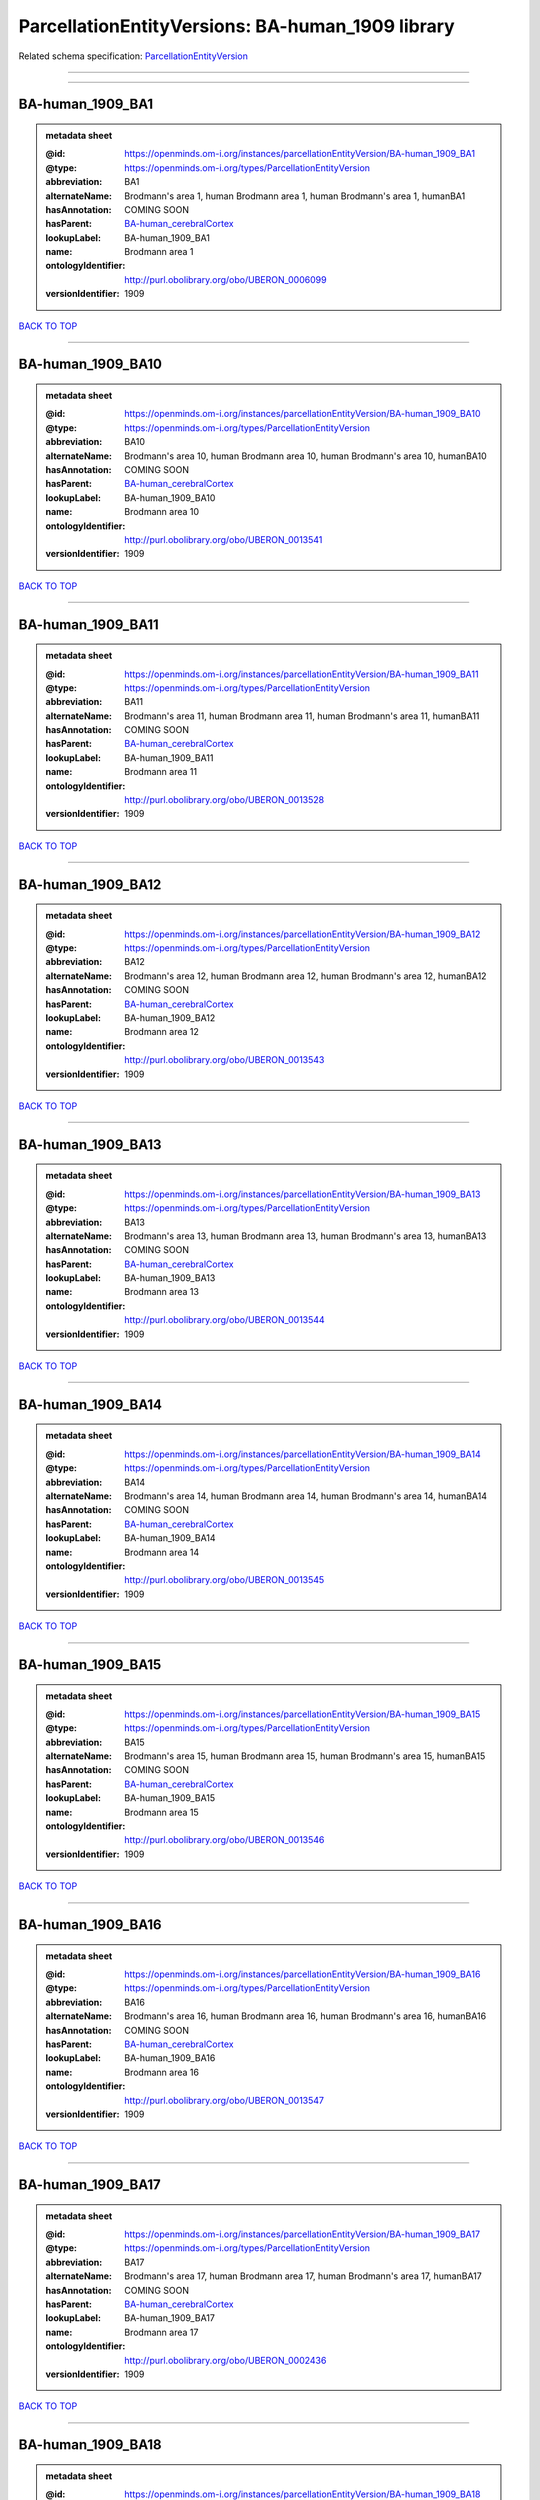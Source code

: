 #################################################
ParcellationEntityVersions: BA-human_1909 library
#################################################

Related schema specification: `ParcellationEntityVersion <https://openminds-documentation.readthedocs.io/en/latest/schema_specifications/SANDS/atlas/parcellationEntityVersion.html>`_

------------

------------

BA-human_1909_BA1
-----------------

.. admonition:: metadata sheet

   :@id: https://openminds.om-i.org/instances/parcellationEntityVersion/BA-human_1909_BA1
   :@type: https://openminds.om-i.org/types/ParcellationEntityVersion
   :abbreviation: BA1
   :alternateName: Brodmann's area 1, human Brodmann area 1, human Brodmann's area 1, humanBA1
   :hasAnnotation: COMING SOON
   :hasParent: `BA-human_cerebralCortex <https://openminds-documentation.readthedocs.io/en/latest/instance_libraries/parcellationEntities/BA-human.html#ba-human-cerebralcortex>`_
   :lookupLabel: BA-human_1909_BA1
   :name: Brodmann area 1
   :ontologyIdentifier: http://purl.obolibrary.org/obo/UBERON_0006099
   :versionIdentifier: 1909

`BACK TO TOP <ParcellationEntityVersions: BA-human_1909 library_>`_

------------

BA-human_1909_BA10
------------------

.. admonition:: metadata sheet

   :@id: https://openminds.om-i.org/instances/parcellationEntityVersion/BA-human_1909_BA10
   :@type: https://openminds.om-i.org/types/ParcellationEntityVersion
   :abbreviation: BA10
   :alternateName: Brodmann's area 10, human Brodmann area 10, human Brodmann's area 10, humanBA10
   :hasAnnotation: COMING SOON
   :hasParent: `BA-human_cerebralCortex <https://openminds-documentation.readthedocs.io/en/latest/instance_libraries/parcellationEntities/BA-human.html#ba-human-cerebralcortex>`_
   :lookupLabel: BA-human_1909_BA10
   :name: Brodmann area 10
   :ontologyIdentifier: http://purl.obolibrary.org/obo/UBERON_0013541
   :versionIdentifier: 1909

`BACK TO TOP <ParcellationEntityVersions: BA-human_1909 library_>`_

------------

BA-human_1909_BA11
------------------

.. admonition:: metadata sheet

   :@id: https://openminds.om-i.org/instances/parcellationEntityVersion/BA-human_1909_BA11
   :@type: https://openminds.om-i.org/types/ParcellationEntityVersion
   :abbreviation: BA11
   :alternateName: Brodmann's area 11, human Brodmann area 11, human Brodmann's area 11, humanBA11
   :hasAnnotation: COMING SOON
   :hasParent: `BA-human_cerebralCortex <https://openminds-documentation.readthedocs.io/en/latest/instance_libraries/parcellationEntities/BA-human.html#ba-human-cerebralcortex>`_
   :lookupLabel: BA-human_1909_BA11
   :name: Brodmann area 11
   :ontologyIdentifier: http://purl.obolibrary.org/obo/UBERON_0013528
   :versionIdentifier: 1909

`BACK TO TOP <ParcellationEntityVersions: BA-human_1909 library_>`_

------------

BA-human_1909_BA12
------------------

.. admonition:: metadata sheet

   :@id: https://openminds.om-i.org/instances/parcellationEntityVersion/BA-human_1909_BA12
   :@type: https://openminds.om-i.org/types/ParcellationEntityVersion
   :abbreviation: BA12
   :alternateName: Brodmann's area 12, human Brodmann area 12, human Brodmann's area 12, humanBA12
   :hasAnnotation: COMING SOON
   :hasParent: `BA-human_cerebralCortex <https://openminds-documentation.readthedocs.io/en/latest/instance_libraries/parcellationEntities/BA-human.html#ba-human-cerebralcortex>`_
   :lookupLabel: BA-human_1909_BA12
   :name: Brodmann area 12
   :ontologyIdentifier: http://purl.obolibrary.org/obo/UBERON_0013543
   :versionIdentifier: 1909

`BACK TO TOP <ParcellationEntityVersions: BA-human_1909 library_>`_

------------

BA-human_1909_BA13
------------------

.. admonition:: metadata sheet

   :@id: https://openminds.om-i.org/instances/parcellationEntityVersion/BA-human_1909_BA13
   :@type: https://openminds.om-i.org/types/ParcellationEntityVersion
   :abbreviation: BA13
   :alternateName: Brodmann's area 13, human Brodmann area 13, human Brodmann's area 13, humanBA13
   :hasAnnotation: COMING SOON
   :hasParent: `BA-human_cerebralCortex <https://openminds-documentation.readthedocs.io/en/latest/instance_libraries/parcellationEntities/BA-human.html#ba-human-cerebralcortex>`_
   :lookupLabel: BA-human_1909_BA13
   :name: Brodmann area 13
   :ontologyIdentifier: http://purl.obolibrary.org/obo/UBERON_0013544
   :versionIdentifier: 1909

`BACK TO TOP <ParcellationEntityVersions: BA-human_1909 library_>`_

------------

BA-human_1909_BA14
------------------

.. admonition:: metadata sheet

   :@id: https://openminds.om-i.org/instances/parcellationEntityVersion/BA-human_1909_BA14
   :@type: https://openminds.om-i.org/types/ParcellationEntityVersion
   :abbreviation: BA14
   :alternateName: Brodmann's area 14, human Brodmann area 14, human Brodmann's area 14, humanBA14
   :hasAnnotation: COMING SOON
   :hasParent: `BA-human_cerebralCortex <https://openminds-documentation.readthedocs.io/en/latest/instance_libraries/parcellationEntities/BA-human.html#ba-human-cerebralcortex>`_
   :lookupLabel: BA-human_1909_BA14
   :name: Brodmann area 14
   :ontologyIdentifier: http://purl.obolibrary.org/obo/UBERON_0013545
   :versionIdentifier: 1909

`BACK TO TOP <ParcellationEntityVersions: BA-human_1909 library_>`_

------------

BA-human_1909_BA15
------------------

.. admonition:: metadata sheet

   :@id: https://openminds.om-i.org/instances/parcellationEntityVersion/BA-human_1909_BA15
   :@type: https://openminds.om-i.org/types/ParcellationEntityVersion
   :abbreviation: BA15
   :alternateName: Brodmann's area 15, human Brodmann area 15, human Brodmann's area 15, humanBA15
   :hasAnnotation: COMING SOON
   :hasParent: `BA-human_cerebralCortex <https://openminds-documentation.readthedocs.io/en/latest/instance_libraries/parcellationEntities/BA-human.html#ba-human-cerebralcortex>`_
   :lookupLabel: BA-human_1909_BA15
   :name: Brodmann area 15
   :ontologyIdentifier: http://purl.obolibrary.org/obo/UBERON_0013546
   :versionIdentifier: 1909

`BACK TO TOP <ParcellationEntityVersions: BA-human_1909 library_>`_

------------

BA-human_1909_BA16
------------------

.. admonition:: metadata sheet

   :@id: https://openminds.om-i.org/instances/parcellationEntityVersion/BA-human_1909_BA16
   :@type: https://openminds.om-i.org/types/ParcellationEntityVersion
   :abbreviation: BA16
   :alternateName: Brodmann's area 16, human Brodmann area 16, human Brodmann's area 16, humanBA16
   :hasAnnotation: COMING SOON
   :hasParent: `BA-human_cerebralCortex <https://openminds-documentation.readthedocs.io/en/latest/instance_libraries/parcellationEntities/BA-human.html#ba-human-cerebralcortex>`_
   :lookupLabel: BA-human_1909_BA16
   :name: Brodmann area 16
   :ontologyIdentifier: http://purl.obolibrary.org/obo/UBERON_0013547
   :versionIdentifier: 1909

`BACK TO TOP <ParcellationEntityVersions: BA-human_1909 library_>`_

------------

BA-human_1909_BA17
------------------

.. admonition:: metadata sheet

   :@id: https://openminds.om-i.org/instances/parcellationEntityVersion/BA-human_1909_BA17
   :@type: https://openminds.om-i.org/types/ParcellationEntityVersion
   :abbreviation: BA17
   :alternateName: Brodmann's area 17, human Brodmann area 17, human Brodmann's area 17, humanBA17
   :hasAnnotation: COMING SOON
   :hasParent: `BA-human_cerebralCortex <https://openminds-documentation.readthedocs.io/en/latest/instance_libraries/parcellationEntities/BA-human.html#ba-human-cerebralcortex>`_
   :lookupLabel: BA-human_1909_BA17
   :name: Brodmann area 17
   :ontologyIdentifier: http://purl.obolibrary.org/obo/UBERON_0002436
   :versionIdentifier: 1909

`BACK TO TOP <ParcellationEntityVersions: BA-human_1909 library_>`_

------------

BA-human_1909_BA18
------------------

.. admonition:: metadata sheet

   :@id: https://openminds.om-i.org/instances/parcellationEntityVersion/BA-human_1909_BA18
   :@type: https://openminds.om-i.org/types/ParcellationEntityVersion
   :abbreviation: BA18
   :alternateName: Brodmann's area 18, human Brodmann area 18, human Brodmann's area 18, humanBA18
   :hasAnnotation: COMING SOON
   :hasParent: `BA-human_cerebralCortex <https://openminds-documentation.readthedocs.io/en/latest/instance_libraries/parcellationEntities/BA-human.html#ba-human-cerebralcortex>`_
   :lookupLabel: BA-human_1909_BA18
   :name: Brodmann area 18
   :ontologyIdentifier: http://purl.obolibrary.org/obo/UBERON_0006473
   :versionIdentifier: 1909

`BACK TO TOP <ParcellationEntityVersions: BA-human_1909 library_>`_

------------

BA-human_1909_BA19
------------------

.. admonition:: metadata sheet

   :@id: https://openminds.om-i.org/instances/parcellationEntityVersion/BA-human_1909_BA19
   :@type: https://openminds.om-i.org/types/ParcellationEntityVersion
   :abbreviation: BA19
   :alternateName: Brodmann's area 19, human Brodmann area 19, human Brodmann's area 19, humanBA19
   :hasAnnotation: COMING SOON
   :hasParent: `BA-human_cerebralCortex <https://openminds-documentation.readthedocs.io/en/latest/instance_libraries/parcellationEntities/BA-human.html#ba-human-cerebralcortex>`_
   :lookupLabel: BA-human_1909_BA19
   :name: Brodmann area 19
   :ontologyIdentifier: http://purl.obolibrary.org/obo/UBERON_0013550
   :versionIdentifier: 1909

`BACK TO TOP <ParcellationEntityVersions: BA-human_1909 library_>`_

------------

BA-human_1909_BA2
-----------------

.. admonition:: metadata sheet

   :@id: https://openminds.om-i.org/instances/parcellationEntityVersion/BA-human_1909_BA2
   :@type: https://openminds.om-i.org/types/ParcellationEntityVersion
   :abbreviation: BA2
   :alternateName: Brodmann's area 2, human Brodmann area 2, human Brodmann's area 2, humanBA2
   :hasAnnotation: COMING SOON
   :hasParent: `BA-human_cerebralCortex <https://openminds-documentation.readthedocs.io/en/latest/instance_libraries/parcellationEntities/BA-human.html#ba-human-cerebralcortex>`_
   :lookupLabel: BA-human_1909_BA2
   :name: Brodmann area 2
   :ontologyIdentifier: http://purl.obolibrary.org/obo/UBERON_0013533
   :versionIdentifier: 1909

`BACK TO TOP <ParcellationEntityVersions: BA-human_1909 library_>`_

------------

BA-human_1909_BA20
------------------

.. admonition:: metadata sheet

   :@id: https://openminds.om-i.org/instances/parcellationEntityVersion/BA-human_1909_BA20
   :@type: https://openminds.om-i.org/types/ParcellationEntityVersion
   :abbreviation: BA20
   :alternateName: Brodmann's area 20, human Brodmann area 20, human Brodmann's area 20, humanBA20
   :hasAnnotation: COMING SOON
   :hasParent: `BA-human_cerebralCortex <https://openminds-documentation.readthedocs.io/en/latest/instance_libraries/parcellationEntities/BA-human.html#ba-human-cerebralcortex>`_
   :lookupLabel: BA-human_1909_BA20
   :name: Brodmann area 20
   :ontologyIdentifier: http://purl.obolibrary.org/obo/UBERON_0013551
   :versionIdentifier: 1909

`BACK TO TOP <ParcellationEntityVersions: BA-human_1909 library_>`_

------------

BA-human_1909_BA21
------------------

.. admonition:: metadata sheet

   :@id: https://openminds.om-i.org/instances/parcellationEntityVersion/BA-human_1909_BA21
   :@type: https://openminds.om-i.org/types/ParcellationEntityVersion
   :abbreviation: BA21
   :alternateName: Brodmann's area 21, human Brodmann area 21, human Brodmann's area 21, humanBA21
   :hasAnnotation: COMING SOON
   :hasParent: `BA-human_cerebralCortex <https://openminds-documentation.readthedocs.io/en/latest/instance_libraries/parcellationEntities/BA-human.html#ba-human-cerebralcortex>`_
   :lookupLabel: BA-human_1909_BA21
   :name: Brodmann area 21
   :ontologyIdentifier: http://purl.obolibrary.org/obo/UBERON_0013552
   :versionIdentifier: 1909

`BACK TO TOP <ParcellationEntityVersions: BA-human_1909 library_>`_

------------

BA-human_1909_BA22
------------------

.. admonition:: metadata sheet

   :@id: https://openminds.om-i.org/instances/parcellationEntityVersion/BA-human_1909_BA22
   :@type: https://openminds.om-i.org/types/ParcellationEntityVersion
   :abbreviation: BA22
   :alternateName: Brodmann's area 22, human Brodmann area 22, human Brodmann's area 22, humanBA22
   :hasAnnotation: COMING SOON
   :hasParent: `BA-human_cerebralCortex <https://openminds-documentation.readthedocs.io/en/latest/instance_libraries/parcellationEntities/BA-human.html#ba-human-cerebralcortex>`_
   :lookupLabel: BA-human_1909_BA22
   :name: Brodmann area 22
   :ontologyIdentifier: http://purl.obolibrary.org/obo/UBERON_0013553
   :versionIdentifier: 1909

`BACK TO TOP <ParcellationEntityVersions: BA-human_1909 library_>`_

------------

BA-human_1909_BA23
------------------

.. admonition:: metadata sheet

   :@id: https://openminds.om-i.org/instances/parcellationEntityVersion/BA-human_1909_BA23
   :@type: https://openminds.om-i.org/types/ParcellationEntityVersion
   :abbreviation: BA23
   :alternateName: Brodmann's area 23, human Brodmann area 23, human Brodmann's area 23, humanBA23
   :hasAnnotation: COMING SOON
   :hasParent: `BA-human_cerebralCortex <https://openminds-documentation.readthedocs.io/en/latest/instance_libraries/parcellationEntities/BA-human.html#ba-human-cerebralcortex>`_
   :lookupLabel: BA-human_1909_BA23
   :name: Brodmann area 23
   :ontologyIdentifier: http://purl.obolibrary.org/obo/UBERON_0013554
   :versionIdentifier: 1909

`BACK TO TOP <ParcellationEntityVersions: BA-human_1909 library_>`_

------------

BA-human_1909_BA24
------------------

.. admonition:: metadata sheet

   :@id: https://openminds.om-i.org/instances/parcellationEntityVersion/BA-human_1909_BA24
   :@type: https://openminds.om-i.org/types/ParcellationEntityVersion
   :abbreviation: BA24
   :alternateName: Brodmann's area 24, human Brodmann area 24, human Brodmann's area 24, humanBA24
   :hasAnnotation: COMING SOON
   :hasParent: `BA-human_cerebralCortex <https://openminds-documentation.readthedocs.io/en/latest/instance_libraries/parcellationEntities/BA-human.html#ba-human-cerebralcortex>`_
   :lookupLabel: BA-human_1909_BA24
   :name: Brodmann area 24
   :ontologyIdentifier: http://purl.obolibrary.org/obo/UBERON_0006101
   :versionIdentifier: 1909

`BACK TO TOP <ParcellationEntityVersions: BA-human_1909 library_>`_

------------

BA-human_1909_BA25
------------------

.. admonition:: metadata sheet

   :@id: https://openminds.om-i.org/instances/parcellationEntityVersion/BA-human_1909_BA25
   :@type: https://openminds.om-i.org/types/ParcellationEntityVersion
   :abbreviation: BA25
   :alternateName: Brodmann's area 25, human Brodmann area 25, human Brodmann's area 25, humanBA25
   :hasAnnotation: COMING SOON
   :hasParent: `BA-human_cerebralCortex <https://openminds-documentation.readthedocs.io/en/latest/instance_libraries/parcellationEntities/BA-human.html#ba-human-cerebralcortex>`_
   :lookupLabel: BA-human_1909_BA25
   :name: Brodmann area 25
   :ontologyIdentifier: http://purl.obolibrary.org/obo/UBERON_0013556
   :versionIdentifier: 1909

`BACK TO TOP <ParcellationEntityVersions: BA-human_1909 library_>`_

------------

BA-human_1909_BA26
------------------

.. admonition:: metadata sheet

   :@id: https://openminds.om-i.org/instances/parcellationEntityVersion/BA-human_1909_BA26
   :@type: https://openminds.om-i.org/types/ParcellationEntityVersion
   :abbreviation: BA26
   :alternateName: Brodmann's area 26, human Brodmann area 26, human Brodmann's area 26, humanBA26
   :hasAnnotation: COMING SOON
   :hasParent: `BA-human_cerebralCortex <https://openminds-documentation.readthedocs.io/en/latest/instance_libraries/parcellationEntities/BA-human.html#ba-human-cerebralcortex>`_
   :lookupLabel: BA-human_1909_BA26
   :name: Brodmann area 26
   :ontologyIdentifier: http://purl.obolibrary.org/obo/UBERON_0004718
   :versionIdentifier: 1909

`BACK TO TOP <ParcellationEntityVersions: BA-human_1909 library_>`_

------------

BA-human_1909_BA27
------------------

.. admonition:: metadata sheet

   :@id: https://openminds.om-i.org/instances/parcellationEntityVersion/BA-human_1909_BA27
   :@type: https://openminds.om-i.org/types/ParcellationEntityVersion
   :abbreviation: BA27
   :alternateName: Brodmann's area 27, human Brodmann area 27, human Brodmann's area 27, humanBA27
   :hasAnnotation: COMING SOON
   :hasParent: `BA-human_cerebralCortex <https://openminds-documentation.readthedocs.io/en/latest/instance_libraries/parcellationEntities/BA-human.html#ba-human-cerebralcortex>`_
   :lookupLabel: BA-human_1909_BA27
   :name: Brodmann area 27
   :ontologyIdentifier: http://purl.obolibrary.org/obo/UBERON_0013558
   :versionIdentifier: 1909

`BACK TO TOP <ParcellationEntityVersions: BA-human_1909 library_>`_

------------

BA-human_1909_BA28
------------------

.. admonition:: metadata sheet

   :@id: https://openminds.om-i.org/instances/parcellationEntityVersion/BA-human_1909_BA28
   :@type: https://openminds.om-i.org/types/ParcellationEntityVersion
   :abbreviation: BA28
   :alternateName: Brodmann's area 28, human Brodmann area 28, human Brodmann's area 28, humanBA28
   :hasAnnotation: COMING SOON
   :hasParent: `BA-human_cerebralCortex <https://openminds-documentation.readthedocs.io/en/latest/instance_libraries/parcellationEntities/BA-human.html#ba-human-cerebralcortex>`_
   :lookupLabel: BA-human_1909_BA28
   :name: Brodmann area 28
   :ontologyIdentifier: http://purl.obolibrary.org/obo/UBERON_0013559
   :versionIdentifier: 1909

`BACK TO TOP <ParcellationEntityVersions: BA-human_1909 library_>`_

------------

BA-human_1909_BA29
------------------

.. admonition:: metadata sheet

   :@id: https://openminds.om-i.org/instances/parcellationEntityVersion/BA-human_1909_BA29
   :@type: https://openminds.om-i.org/types/ParcellationEntityVersion
   :abbreviation: BA29
   :alternateName: Brodmann's area 29, human Brodmann area 29, human Brodmann's area 29, humanBA29
   :hasAnnotation: COMING SOON
   :hasParent: `BA-human_cerebralCortex <https://openminds-documentation.readthedocs.io/en/latest/instance_libraries/parcellationEntities/BA-human.html#ba-human-cerebralcortex>`_
   :lookupLabel: BA-human_1909_BA29
   :name: Brodmann area 29
   :ontologyIdentifier: http://purl.obolibrary.org/obo/UBERON_0004717
   :versionIdentifier: 1909

`BACK TO TOP <ParcellationEntityVersions: BA-human_1909 library_>`_

------------

BA-human_1909_BA3
-----------------

.. admonition:: metadata sheet

   :@id: https://openminds.om-i.org/instances/parcellationEntityVersion/BA-human_1909_BA3
   :@type: https://openminds.om-i.org/types/ParcellationEntityVersion
   :abbreviation: BA3
   :alternateName: Brodmann's area 3, human Brodmann area 3, human Brodmann's area 3, humanBA3
   :hasAnnotation: COMING SOON
   :hasParent: `BA-human_cerebralCortex <https://openminds-documentation.readthedocs.io/en/latest/instance_libraries/parcellationEntities/BA-human.html#ba-human-cerebralcortex>`_
   :lookupLabel: BA-human_1909_BA3
   :name: Brodmann area 3
   :ontologyIdentifier: http://purl.obolibrary.org/obo/UBERON_0006100
   :versionIdentifier: 1909

`BACK TO TOP <ParcellationEntityVersions: BA-human_1909 library_>`_

------------

BA-human_1909_BA30
------------------

.. admonition:: metadata sheet

   :@id: https://openminds.om-i.org/instances/parcellationEntityVersion/BA-human_1909_BA30
   :@type: https://openminds.om-i.org/types/ParcellationEntityVersion
   :abbreviation: BA30
   :alternateName: Brodmann's area 30, human Brodmann area 30, human Brodmann's area 30, humanBA30
   :hasAnnotation: COMING SOON
   :hasParent: `BA-human_cerebralCortex <https://openminds-documentation.readthedocs.io/en/latest/instance_libraries/parcellationEntities/BA-human.html#ba-human-cerebralcortex>`_
   :lookupLabel: BA-human_1909_BA30
   :name: Brodmann area 30
   :ontologyIdentifier: http://purl.obolibrary.org/obo/UBERON_0006474
   :versionIdentifier: 1909

`BACK TO TOP <ParcellationEntityVersions: BA-human_1909 library_>`_

------------

BA-human_1909_BA31
------------------

.. admonition:: metadata sheet

   :@id: https://openminds.om-i.org/instances/parcellationEntityVersion/BA-human_1909_BA31
   :@type: https://openminds.om-i.org/types/ParcellationEntityVersion
   :abbreviation: BA31
   :alternateName: Brodmann's area 31, human Brodmann area 31, human Brodmann's area 31, humanBA31
   :hasAnnotation: COMING SOON
   :hasParent: `BA-human_cerebralCortex <https://openminds-documentation.readthedocs.io/en/latest/instance_libraries/parcellationEntities/BA-human.html#ba-human-cerebralcortex>`_
   :lookupLabel: BA-human_1909_BA31
   :name: Brodmann area 31
   :ontologyIdentifier: http://purl.obolibrary.org/obo/UBERON_0006475
   :versionIdentifier: 1909

`BACK TO TOP <ParcellationEntityVersions: BA-human_1909 library_>`_

------------

BA-human_1909_BA32
------------------

.. admonition:: metadata sheet

   :@id: https://openminds.om-i.org/instances/parcellationEntityVersion/BA-human_1909_BA32
   :@type: https://openminds.om-i.org/types/ParcellationEntityVersion
   :abbreviation: BA32
   :alternateName: Brodmann's area 32, human Brodmann area 32, human Brodmann's area 32, humanBA32
   :hasAnnotation: COMING SOON
   :hasParent: `BA-human_cerebralCortex <https://openminds-documentation.readthedocs.io/en/latest/instance_libraries/parcellationEntities/BA-human.html#ba-human-cerebralcortex>`_
   :lookupLabel: BA-human_1909_BA32
   :name: Brodmann area 32
   :ontologyIdentifier: http://purl.obolibrary.org/obo/UBERON_0013560
   :versionIdentifier: 1909

`BACK TO TOP <ParcellationEntityVersions: BA-human_1909 library_>`_

------------

BA-human_1909_BA33
------------------

.. admonition:: metadata sheet

   :@id: https://openminds.om-i.org/instances/parcellationEntityVersion/BA-human_1909_BA33
   :@type: https://openminds.om-i.org/types/ParcellationEntityVersion
   :abbreviation: BA33
   :alternateName: Brodmann's area 33, human Brodmann area 33, human Brodmann's area 33, humanBA33
   :hasAnnotation: COMING SOON
   :hasParent: `BA-human_cerebralCortex <https://openminds-documentation.readthedocs.io/en/latest/instance_libraries/parcellationEntities/BA-human.html#ba-human-cerebralcortex>`_
   :lookupLabel: BA-human_1909_BA33
   :name: Brodmann area 33
   :ontologyIdentifier: http://purl.obolibrary.org/obo/UBERON_0006476
   :versionIdentifier: 1909

`BACK TO TOP <ParcellationEntityVersions: BA-human_1909 library_>`_

------------

BA-human_1909_BA34
------------------

.. admonition:: metadata sheet

   :@id: https://openminds.om-i.org/instances/parcellationEntityVersion/BA-human_1909_BA34
   :@type: https://openminds.om-i.org/types/ParcellationEntityVersion
   :abbreviation: BA34
   :alternateName: Brodmann's area 34, human Brodmann area 34, human Brodmann's area 34, humanBA34
   :hasAnnotation: COMING SOON
   :hasParent: `BA-human_cerebralCortex <https://openminds-documentation.readthedocs.io/en/latest/instance_libraries/parcellationEntities/BA-human.html#ba-human-cerebralcortex>`_
   :lookupLabel: BA-human_1909_BA34
   :name: Brodmann area 34
   :ontologyIdentifier: http://purl.obolibrary.org/obo/UBERON_0006477
   :versionIdentifier: 1909

`BACK TO TOP <ParcellationEntityVersions: BA-human_1909 library_>`_

------------

BA-human_1909_BA35
------------------

.. admonition:: metadata sheet

   :@id: https://openminds.om-i.org/instances/parcellationEntityVersion/BA-human_1909_BA35
   :@type: https://openminds.om-i.org/types/ParcellationEntityVersion
   :abbreviation: BA35
   :alternateName: Brodmann's area 35, human Brodmann area 35, human Brodmann's area 35, humanBA35
   :hasAnnotation: COMING SOON
   :hasParent: `BA-human_cerebralCortex <https://openminds-documentation.readthedocs.io/en/latest/instance_libraries/parcellationEntities/BA-human.html#ba-human-cerebralcortex>`_
   :lookupLabel: BA-human_1909_BA35
   :name: Brodmann area 35
   :ontologyIdentifier: http://purl.obolibrary.org/obo/UBERON_0006102
   :versionIdentifier: 1909

`BACK TO TOP <ParcellationEntityVersions: BA-human_1909 library_>`_

------------

BA-human_1909_BA36
------------------

.. admonition:: metadata sheet

   :@id: https://openminds.om-i.org/instances/parcellationEntityVersion/BA-human_1909_BA36
   :@type: https://openminds.om-i.org/types/ParcellationEntityVersion
   :abbreviation: BA36
   :alternateName: Brodmann's area 36, human Brodmann area 36, human Brodmann's area 36, humanBA36
   :hasAnnotation: COMING SOON
   :hasParent: `BA-human_cerebralCortex <https://openminds-documentation.readthedocs.io/en/latest/instance_libraries/parcellationEntities/BA-human.html#ba-human-cerebralcortex>`_
   :lookupLabel: BA-human_1909_BA36
   :name: Brodmann area 36
   :ontologyIdentifier: http://purl.obolibrary.org/obo/UBERON_0006104
   :versionIdentifier: 1909

`BACK TO TOP <ParcellationEntityVersions: BA-human_1909 library_>`_

------------

BA-human_1909_BA37
------------------

.. admonition:: metadata sheet

   :@id: https://openminds.om-i.org/instances/parcellationEntityVersion/BA-human_1909_BA37
   :@type: https://openminds.om-i.org/types/ParcellationEntityVersion
   :abbreviation: BA37
   :alternateName: Brodmann's area 37, human Brodmann area 37, human Brodmann's area 37, humanBA37
   :hasAnnotation: COMING SOON
   :hasParent: `BA-human_cerebralCortex <https://openminds-documentation.readthedocs.io/en/latest/instance_libraries/parcellationEntities/BA-human.html#ba-human-cerebralcortex>`_
   :lookupLabel: BA-human_1909_BA37
   :name: Brodmann area 37
   :ontologyIdentifier: http://purl.obolibrary.org/obo/UBERON_0006478
   :versionIdentifier: 1909

`BACK TO TOP <ParcellationEntityVersions: BA-human_1909 library_>`_

------------

BA-human_1909_BA38
------------------

.. admonition:: metadata sheet

   :@id: https://openminds.om-i.org/instances/parcellationEntityVersion/BA-human_1909_BA38
   :@type: https://openminds.om-i.org/types/ParcellationEntityVersion
   :abbreviation: BA38
   :alternateName: Brodmann's area 38, human Brodmann area 38, human Brodmann's area 38, humanBA38
   :hasAnnotation: COMING SOON
   :hasParent: `BA-human_cerebralCortex <https://openminds-documentation.readthedocs.io/en/latest/instance_libraries/parcellationEntities/BA-human.html#ba-human-cerebralcortex>`_
   :lookupLabel: BA-human_1909_BA38
   :name: Brodmann area 38
   :ontologyIdentifier: http://purl.obolibrary.org/obo/UBERON_0006479
   :versionIdentifier: 1909

`BACK TO TOP <ParcellationEntityVersions: BA-human_1909 library_>`_

------------

BA-human_1909_BA39
------------------

.. admonition:: metadata sheet

   :@id: https://openminds.om-i.org/instances/parcellationEntityVersion/BA-human_1909_BA39
   :@type: https://openminds.om-i.org/types/ParcellationEntityVersion
   :abbreviation: BA39
   :alternateName: Brodmann's area 39, human Brodmann area 39, human Brodmann's area 39, humanBA39
   :hasAnnotation: COMING SOON
   :hasParent: `BA-human_cerebralCortex <https://openminds-documentation.readthedocs.io/en/latest/instance_libraries/parcellationEntities/BA-human.html#ba-human-cerebralcortex>`_
   :lookupLabel: BA-human_1909_BA39
   :name: Brodmann area 39
   :ontologyIdentifier: http://purl.obolibrary.org/obo/UBERON_0006480
   :versionIdentifier: 1909

`BACK TO TOP <ParcellationEntityVersions: BA-human_1909 library_>`_

------------

BA-human_1909_BA4
-----------------

.. admonition:: metadata sheet

   :@id: https://openminds.om-i.org/instances/parcellationEntityVersion/BA-human_1909_BA4
   :@type: https://openminds.om-i.org/types/ParcellationEntityVersion
   :abbreviation: BA4
   :alternateName: Brodmann's area 4, human Brodmann area 4, human Brodmann's area 4, humanBA4
   :hasAnnotation: COMING SOON
   :hasParent: `BA-human_cerebralCortex <https://openminds-documentation.readthedocs.io/en/latest/instance_libraries/parcellationEntities/BA-human.html#ba-human-cerebralcortex>`_
   :lookupLabel: BA-human_1909_BA4
   :name: Brodmann area 4
   :ontologyIdentifier: http://purl.obolibrary.org/obo/UBERON_0013535
   :versionIdentifier: 1909

`BACK TO TOP <ParcellationEntityVersions: BA-human_1909 library_>`_

------------

BA-human_1909_BA40
------------------

.. admonition:: metadata sheet

   :@id: https://openminds.om-i.org/instances/parcellationEntityVersion/BA-human_1909_BA40
   :@type: https://openminds.om-i.org/types/ParcellationEntityVersion
   :abbreviation: BA40
   :alternateName: Brodmann's area 40, human Brodmann area 40, human Brodmann's area 40, humanBA40
   :hasAnnotation: COMING SOON
   :hasParent: `BA-human_cerebralCortex <https://openminds-documentation.readthedocs.io/en/latest/instance_libraries/parcellationEntities/BA-human.html#ba-human-cerebralcortex>`_
   :lookupLabel: BA-human_1909_BA40
   :name: Brodmann area 40
   :ontologyIdentifier: http://purl.obolibrary.org/obo/UBERON_0013573
   :versionIdentifier: 1909

`BACK TO TOP <ParcellationEntityVersions: BA-human_1909 library_>`_

------------

BA-human_1909_BA41
------------------

.. admonition:: metadata sheet

   :@id: https://openminds.om-i.org/instances/parcellationEntityVersion/BA-human_1909_BA41
   :@type: https://openminds.om-i.org/types/ParcellationEntityVersion
   :abbreviation: BA41
   :alternateName: Brodmann's area 41, human Brodmann area 41, human Brodmann's area 41, humanBA41
   :hasAnnotation: COMING SOON
   :hasParent: `BA-human_cerebralCortex <https://openminds-documentation.readthedocs.io/en/latest/instance_libraries/parcellationEntities/BA-human.html#ba-human-cerebralcortex>`_
   :lookupLabel: BA-human_1909_BA41
   :name: Brodmann area 41
   :ontologyIdentifier: http://purl.obolibrary.org/obo/UBERON_0006095
   :versionIdentifier: 1909

`BACK TO TOP <ParcellationEntityVersions: BA-human_1909 library_>`_

------------

BA-human_1909_BA42
------------------

.. admonition:: metadata sheet

   :@id: https://openminds.om-i.org/instances/parcellationEntityVersion/BA-human_1909_BA42
   :@type: https://openminds.om-i.org/types/ParcellationEntityVersion
   :abbreviation: BA42
   :alternateName: Brodmann's area 42, human Brodmann area 42, human Brodmann's area 42, humanBA42
   :hasAnnotation: COMING SOON
   :hasParent: `BA-human_cerebralCortex <https://openminds-documentation.readthedocs.io/en/latest/instance_libraries/parcellationEntities/BA-human.html#ba-human-cerebralcortex>`_
   :lookupLabel: BA-human_1909_BA42
   :name: Brodmann area 42
   :ontologyIdentifier: http://purl.obolibrary.org/obo/UBERON_0006096
   :versionIdentifier: 1909

`BACK TO TOP <ParcellationEntityVersions: BA-human_1909 library_>`_

------------

BA-human_1909_BA43
------------------

.. admonition:: metadata sheet

   :@id: https://openminds.om-i.org/instances/parcellationEntityVersion/BA-human_1909_BA43
   :@type: https://openminds.om-i.org/types/ParcellationEntityVersion
   :abbreviation: BA43
   :alternateName: Brodmann's area 43, human Brodmann area 43, human Brodmann's area 43, humanBA43
   :hasAnnotation: COMING SOON
   :hasParent: `BA-human_cerebralCortex <https://openminds-documentation.readthedocs.io/en/latest/instance_libraries/parcellationEntities/BA-human.html#ba-human-cerebralcortex>`_
   :lookupLabel: BA-human_1909_BA43
   :name: Brodmann area 43
   :ontologyIdentifier: http://purl.obolibrary.org/obo/UBERON_0013561
   :versionIdentifier: 1909

`BACK TO TOP <ParcellationEntityVersions: BA-human_1909 library_>`_

------------

BA-human_1909_BA44
------------------

.. admonition:: metadata sheet

   :@id: https://openminds.om-i.org/instances/parcellationEntityVersion/BA-human_1909_BA44
   :@type: https://openminds.om-i.org/types/ParcellationEntityVersion
   :abbreviation: BA44
   :alternateName: Brodmann's area 44, human Brodmann area 44, human Brodmann's area 44, humanBA44
   :hasAnnotation: COMING SOON
   :hasParent: `BA-human_cerebralCortex <https://openminds-documentation.readthedocs.io/en/latest/instance_libraries/parcellationEntities/BA-human.html#ba-human-cerebralcortex>`_
   :lookupLabel: BA-human_1909_BA44
   :name: Brodmann area 44
   :ontologyIdentifier: http://purl.obolibrary.org/obo/UBERON_0006481
   :versionIdentifier: 1909

`BACK TO TOP <ParcellationEntityVersions: BA-human_1909 library_>`_

------------

BA-human_1909_BA45
------------------

.. admonition:: metadata sheet

   :@id: https://openminds.om-i.org/instances/parcellationEntityVersion/BA-human_1909_BA45
   :@type: https://openminds.om-i.org/types/ParcellationEntityVersion
   :abbreviation: BA45
   :alternateName: Brodmann's area 45, human Brodmann area 45, human Brodmann's area 45, humanBA45
   :hasAnnotation: COMING SOON
   :hasParent: `BA-human_cerebralCortex <https://openminds-documentation.readthedocs.io/en/latest/instance_libraries/parcellationEntities/BA-human.html#ba-human-cerebralcortex>`_
   :lookupLabel: BA-human_1909_BA45
   :name: Brodmann area 45
   :ontologyIdentifier: http://purl.obolibrary.org/obo/UBERON_0006482
   :versionIdentifier: 1909

`BACK TO TOP <ParcellationEntityVersions: BA-human_1909 library_>`_

------------

BA-human_1909_BA46
------------------

.. admonition:: metadata sheet

   :@id: https://openminds.om-i.org/instances/parcellationEntityVersion/BA-human_1909_BA46
   :@type: https://openminds.om-i.org/types/ParcellationEntityVersion
   :abbreviation: BA46
   :alternateName: Brodmann's area 46, human Brodmann area 46, human Brodmann's area 46, humanBA46
   :hasAnnotation: COMING SOON
   :hasParent: `BA-human_cerebralCortex <https://openminds-documentation.readthedocs.io/en/latest/instance_libraries/parcellationEntities/BA-human.html#ba-human-cerebralcortex>`_
   :lookupLabel: BA-human_1909_BA46
   :name: Brodmann area 46
   :ontologyIdentifier: http://purl.obolibrary.org/obo/UBERON_0006483
   :versionIdentifier: 1909

`BACK TO TOP <ParcellationEntityVersions: BA-human_1909 library_>`_

------------

BA-human_1909_BA47
------------------

.. admonition:: metadata sheet

   :@id: https://openminds.om-i.org/instances/parcellationEntityVersion/BA-human_1909_BA47
   :@type: https://openminds.om-i.org/types/ParcellationEntityVersion
   :abbreviation: BA47
   :alternateName: Brodmann's area 47, human Brodmann area 47, human Brodmann's area 47, humanBA47
   :hasAnnotation: COMING SOON
   :hasParent: `BA-human_cerebralCortex <https://openminds-documentation.readthedocs.io/en/latest/instance_libraries/parcellationEntities/BA-human.html#ba-human-cerebralcortex>`_
   :lookupLabel: BA-human_1909_BA47
   :name: Brodmann area 47
   :ontologyIdentifier: http://purl.obolibrary.org/obo/UBERON_0006484
   :versionIdentifier: 1909

`BACK TO TOP <ParcellationEntityVersions: BA-human_1909 library_>`_

------------

BA-human_1909_BA48
------------------

.. admonition:: metadata sheet

   :@id: https://openminds.om-i.org/instances/parcellationEntityVersion/BA-human_1909_BA48
   :@type: https://openminds.om-i.org/types/ParcellationEntityVersion
   :abbreviation: BA48
   :alternateName: Brodmann's area 48, human Brodmann area 48, human Brodmann's area 48, humanBA48
   :hasAnnotation: COMING SOON
   :hasParent: `BA-human_cerebralCortex <https://openminds-documentation.readthedocs.io/en/latest/instance_libraries/parcellationEntities/BA-human.html#ba-human-cerebralcortex>`_
   :lookupLabel: BA-human_1909_BA48
   :name: Brodmann area 48
   :ontologyIdentifier: http://purl.obolibrary.org/obo/UBERON_0006485
   :versionIdentifier: 1909

`BACK TO TOP <ParcellationEntityVersions: BA-human_1909 library_>`_

------------

BA-human_1909_BA5
-----------------

.. admonition:: metadata sheet

   :@id: https://openminds.om-i.org/instances/parcellationEntityVersion/BA-human_1909_BA5
   :@type: https://openminds.om-i.org/types/ParcellationEntityVersion
   :abbreviation: BA5
   :alternateName: Brodmann's area 5, human Brodmann area 5, human Brodmann's area 5, humanBA5
   :hasAnnotation: COMING SOON
   :hasParent: `BA-human_cerebralCortex <https://openminds-documentation.readthedocs.io/en/latest/instance_libraries/parcellationEntities/BA-human.html#ba-human-cerebralcortex>`_
   :lookupLabel: BA-human_1909_BA5
   :name: Brodmann area 5
   :ontologyIdentifier: http://purl.obolibrary.org/obo/UBERON_0006471
   :versionIdentifier: 1909

`BACK TO TOP <ParcellationEntityVersions: BA-human_1909 library_>`_

------------

BA-human_1909_BA52
------------------

.. admonition:: metadata sheet

   :@id: https://openminds.om-i.org/instances/parcellationEntityVersion/BA-human_1909_BA52
   :@type: https://openminds.om-i.org/types/ParcellationEntityVersion
   :abbreviation: BA52
   :alternateName: Brodmann's area 52, human Brodmann area 52, human Brodmann's area 52, humanBA52
   :hasAnnotation: COMING SOON
   :hasParent: `BA-human_cerebralCortex <https://openminds-documentation.readthedocs.io/en/latest/instance_libraries/parcellationEntities/BA-human.html#ba-human-cerebralcortex>`_
   :lookupLabel: BA-human_1909_BA52
   :name: Brodmann area 52
   :ontologyIdentifier: http://purl.obolibrary.org/obo/UBERON_0006486
   :versionIdentifier: 1909

`BACK TO TOP <ParcellationEntityVersions: BA-human_1909 library_>`_

------------

BA-human_1909_BA6
-----------------

.. admonition:: metadata sheet

   :@id: https://openminds.om-i.org/instances/parcellationEntityVersion/BA-human_1909_BA6
   :@type: https://openminds.om-i.org/types/ParcellationEntityVersion
   :abbreviation: BA6
   :alternateName: Brodmann's area 6, human Brodmann area 6, human Brodmann's area 6, humanBA6
   :hasAnnotation: COMING SOON
   :hasParent: `BA-human_cerebralCortex <https://openminds-documentation.readthedocs.io/en/latest/instance_libraries/parcellationEntities/BA-human.html#ba-human-cerebralcortex>`_
   :lookupLabel: BA-human_1909_BA6
   :name: Brodmann area 6
   :ontologyIdentifier: http://purl.obolibrary.org/obo/UBERON_0006472
   :versionIdentifier: 1909

`BACK TO TOP <ParcellationEntityVersions: BA-human_1909 library_>`_

------------

BA-human_1909_BA7
-----------------

.. admonition:: metadata sheet

   :@id: https://openminds.om-i.org/instances/parcellationEntityVersion/BA-human_1909_BA7
   :@type: https://openminds.om-i.org/types/ParcellationEntityVersion
   :abbreviation: BA7
   :alternateName: Brodmann's area 7, human Brodmann area 7, human Brodmann's area 7, humanBA7
   :hasAnnotation: COMING SOON
   :hasParent: `BA-human_cerebralCortex <https://openminds-documentation.readthedocs.io/en/latest/instance_libraries/parcellationEntities/BA-human.html#ba-human-cerebralcortex>`_
   :lookupLabel: BA-human_1909_BA7
   :name: Brodmann area 7
   :ontologyIdentifier: http://purl.obolibrary.org/obo/UBERON_0013538
   :versionIdentifier: 1909

`BACK TO TOP <ParcellationEntityVersions: BA-human_1909 library_>`_

------------

BA-human_1909_BA8
-----------------

.. admonition:: metadata sheet

   :@id: https://openminds.om-i.org/instances/parcellationEntityVersion/BA-human_1909_BA8
   :@type: https://openminds.om-i.org/types/ParcellationEntityVersion
   :abbreviation: BA8
   :alternateName: Brodmann's area 8, human Brodmann area 8, human Brodmann's area 8, humanBA8
   :hasAnnotation: COMING SOON
   :hasParent: `BA-human_cerebralCortex <https://openminds-documentation.readthedocs.io/en/latest/instance_libraries/parcellationEntities/BA-human.html#ba-human-cerebralcortex>`_
   :lookupLabel: BA-human_1909_BA8
   :name: Brodmann area 8
   :ontologyIdentifier: http://purl.obolibrary.org/obo/UBERON_0013539
   :versionIdentifier: 1909

`BACK TO TOP <ParcellationEntityVersions: BA-human_1909 library_>`_

------------

BA-human_1909_BA8a
------------------

.. admonition:: metadata sheet

   :@id: https://openminds.om-i.org/instances/parcellationEntityVersion/BA-human_1909_BA8a
   :@type: https://openminds.om-i.org/types/ParcellationEntityVersion
   :abbreviation: BA8a
   :alternateName: Brodmann's area 8a, human Brodmann area 8a, human Brodmann's area 8a, humanBA8a
   :hasAnnotation: COMING SOON
   :hasParent: `BA-human_cerebralCortex <https://openminds-documentation.readthedocs.io/en/latest/instance_libraries/parcellationEntities/BA-human.html#ba-human-cerebralcortex>`_
   :lookupLabel: BA-human_1909_BA8a
   :name: Brodmann area 8a
   :ontologyIdentifier: http://purl.obolibrary.org/obo/UBERON_0013562
   :versionIdentifier: 1909

`BACK TO TOP <ParcellationEntityVersions: BA-human_1909 library_>`_

------------

BA-human_1909_BA9
-----------------

.. admonition:: metadata sheet

   :@id: https://openminds.om-i.org/instances/parcellationEntityVersion/BA-human_1909_BA9
   :@type: https://openminds.om-i.org/types/ParcellationEntityVersion
   :abbreviation: BA9
   :alternateName: Brodmann's area 9, human Brodmann area 9, human Brodmann's area 9, humanBA9
   :hasAnnotation: COMING SOON
   :hasParent: `BA-human_cerebralCortex <https://openminds-documentation.readthedocs.io/en/latest/instance_libraries/parcellationEntities/BA-human.html#ba-human-cerebralcortex>`_
   :lookupLabel: BA-human_1909_BA9
   :name: Brodmann area 9
   :ontologyIdentifier: http://purl.obolibrary.org/obo/UBERON_0013540
   :versionIdentifier: 1909

`BACK TO TOP <ParcellationEntityVersions: BA-human_1909 library_>`_

------------

